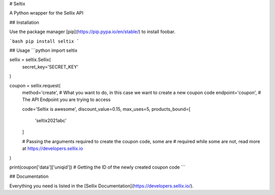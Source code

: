 # Seltix

A Python wrapper for the Sellix API

## Installation

Use the package manager [pip](https://pip.pypa.io/en/stable/) to install foobar.

```bash
pip install seltix
```

## Usage
```python
import seltix

sellix = seltix.Sellix(
    secret_key='SECRET_KEY'
)

coupon = sellix.request(
    method='create', # What you want to do, in this case we want to create a new coupon code
    endpoint='coupon', # The API Endpoint you are trying to access

    code='Seltix is awesome',
    discount_value=0.15,
    max_uses=5,
    products_bound=[
        'seltix2021abc'
    ]

    # Passing the arguments required to create the coupon code, some are
    # required while some are not, read more at https://developers.sellix.io
)

print(coupon['data']['uniqid']) # Getting the ID of the newly created coupon code
```

## Documentation

Everything you need is listed in the [Sellix Documentation](https://developers.sellix.io/).
